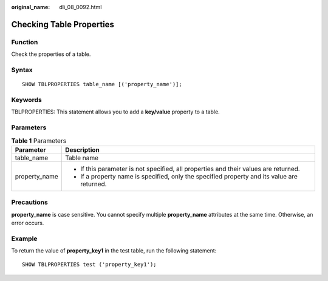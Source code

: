 :original_name: dli_08_0092.html

.. _dli_08_0092:

Checking Table Properties
=========================

Function
--------

Check the properties of a table.

Syntax
------

::

   SHOW TBLPROPERTIES table_name [('property_name')];

Keywords
--------

TBLPROPERTIES: This statement allows you to add a **key/value** property to a table.

Parameters
----------

.. table:: **Table 1** Parameters

   +-----------------------------------+---------------------------------------------------------------------------------------------+
   | Parameter                         | Description                                                                                 |
   +===================================+=============================================================================================+
   | table_name                        | Table name                                                                                  |
   +-----------------------------------+---------------------------------------------------------------------------------------------+
   | property_name                     | -  If this parameter is not specified, all properties and their values are returned.        |
   |                                   | -  If a property name is specified, only the specified property and its value are returned. |
   +-----------------------------------+---------------------------------------------------------------------------------------------+

Precautions
-----------

**property_name** is case sensitive. You cannot specify multiple **property_name** attributes at the same time. Otherwise, an error occurs.

Example
-------

To return the value of **property_key1** in the test table, run the following statement:

::

   SHOW TBLPROPERTIES test ('property_key1');
